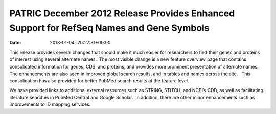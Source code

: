 ========================================================================================
PATRIC December 2012 Release Provides Enhanced Support for RefSeq Names and Gene Symbols
========================================================================================


:Date:   2013-01-04T20:27:31+00:00

This release provides several changes that should make it much easier
for researchers to find their genes and proteins of interest using
several alternate names.  The most visible change is a new feature
overview page that contains consolidated information for genes, CDS, and
proteins, and provides more prominent presentation of alternate names.  
The enhancements are also seen in improved global search results, and in
tables and names across the site.   This consolidation has also provided
for better PubMed search results at the feature level.

We have provided links to additional external resources such as STRING,
STITCH, and NCBI’s CDD, as well as facilitating literature searches in
PubMed Central and Google Scholar.  In addition, there are other minor
enhancements such as improvements to ID mapping services.

